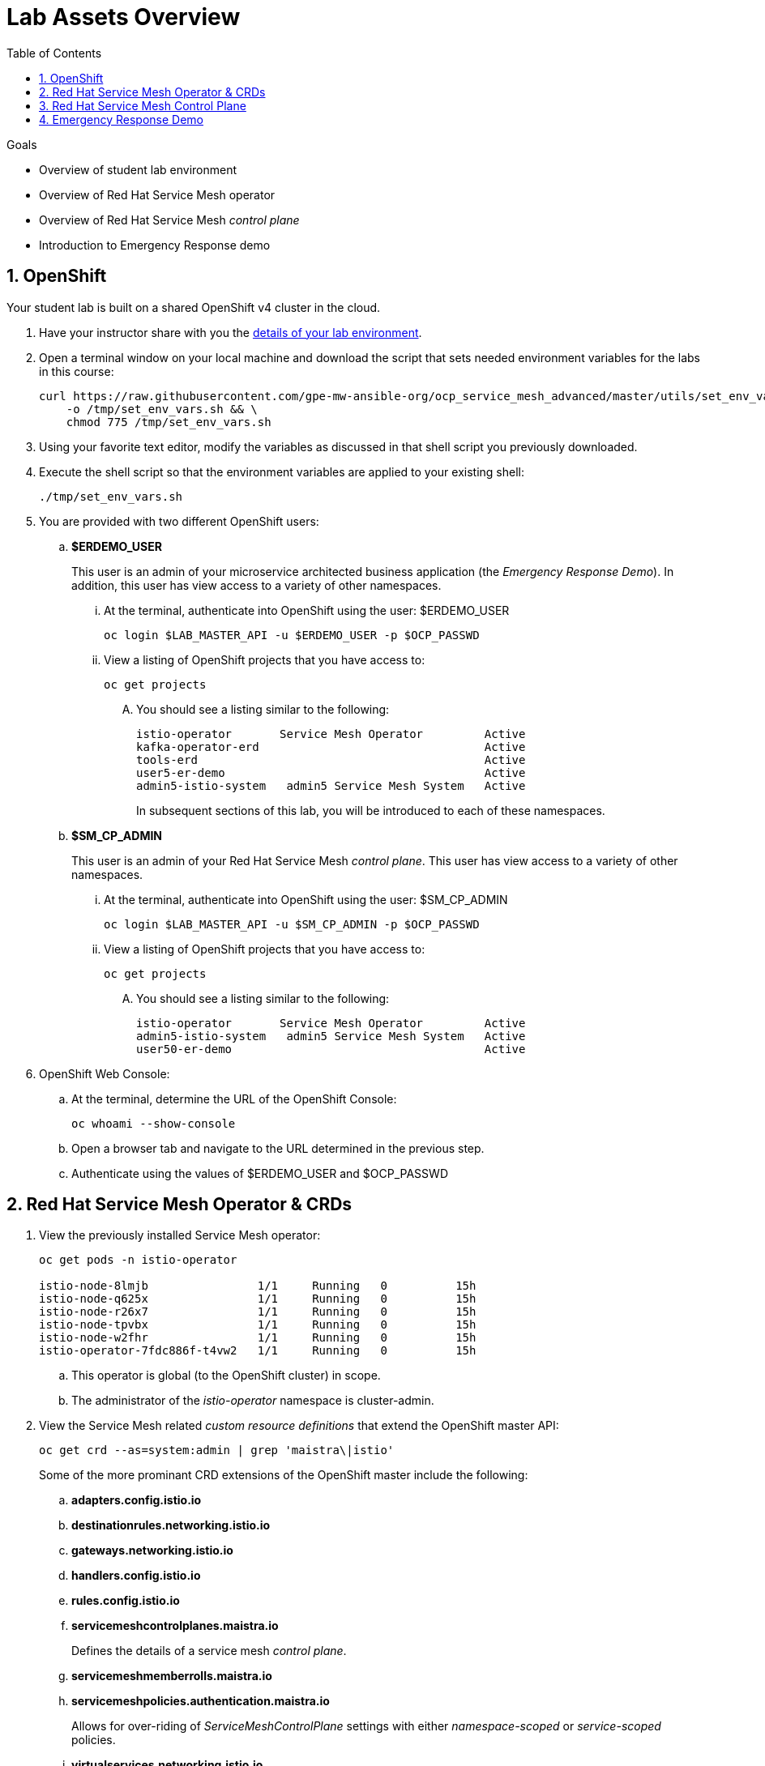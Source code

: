 :noaudio:
:scrollbar:
:toc2:
:linkattrs:
:data-uri:

= Lab Assets Overview

.Goals
* Overview of student lab environment
* Overview of Red Hat Service Mesh operator
* Overview of Red Hat Service Mesh _control plane_
* Introduction to Emergency Response demo

:numbered:

== OpenShift
Your student lab is built on a shared OpenShift v4 cluster in the cloud.

. Have your instructor share with you the link:https://docs.google.com/spreadsheets/d/1vazinjjbOSN-uDY8u_mmg-lXtrRlZtm1l5vJQucdKz8/edit#gid=959461386[details of your lab environment].
. Open a terminal window on your local machine and download the script that sets needed environment variables for the labs in this course:

+
-----
curl https://raw.githubusercontent.com/gpe-mw-ansible-org/ocp_service_mesh_advanced/master/utils/set_env_vars.sh \
    -o /tmp/set_env_vars.sh && \
    chmod 775 /tmp/set_env_vars.sh
-----

. Using your favorite text editor, modify the variables as discussed in that shell script you previously downloaded.
. Execute the shell script so that the environment variables are applied to your existing shell:
+
-----
./tmp/set_env_vars.sh
-----

. You are provided with two different OpenShift users:

.. *$ERDEMO_USER*
+
This user is an admin of your microservice architected business application (the _Emergency Response Demo_).
In addition, this user has view access to a variety of other namespaces.


... At the terminal, authenticate into OpenShift using the user: $ERDEMO_USER
+
-----
oc login $LAB_MASTER_API -u $ERDEMO_USER -p $OCP_PASSWD
-----

... View a listing of OpenShift projects that you have access to:
+
-----
oc get projects
-----

.... You should see a listing similar to the following:
+
-----

istio-operator       Service Mesh Operator         Active
kafka-operator-erd                                 Active
tools-erd                                          Active
user5-er-demo                                      Active
admin5-istio-system   admin5 Service Mesh System   Active
-----
+
In subsequent sections of this lab, you will be introduced to each of these namespaces.

.. *$SM_CP_ADMIN*
+
This user is an admin of your Red Hat Service Mesh _control plane_.
This user has view access to a variety of other namespaces.

... At the terminal, authenticate into OpenShift using the user: $SM_CP_ADMIN
+
-----
oc login $LAB_MASTER_API -u $SM_CP_ADMIN -p $OCP_PASSWD
-----

... View a listing of OpenShift projects that you have access to:
+
-----
oc get projects
-----

.... You should see a listing similar to the following:
+
-----

istio-operator       Service Mesh Operator         Active
admin5-istio-system   admin5 Service Mesh System   Active
user50-er-demo                                     Active
-----

. OpenShift Web Console:
.. At the terminal, determine the URL of the OpenShift Console:
+
-----
oc whoami --show-console
-----

.. Open a browser tab and navigate to the URL determined in the previous step.
.. Authenticate using the values of $ERDEMO_USER and $OCP_PASSWD

== Red Hat Service Mesh Operator & CRDs

. View the previously installed Service Mesh operator:
+
-----
oc get pods -n istio-operator

istio-node-8lmjb                1/1     Running   0          15h
istio-node-q625x                1/1     Running   0          15h
istio-node-r26x7                1/1     Running   0          15h
istio-node-tpvbx                1/1     Running   0          15h
istio-node-w2fhr                1/1     Running   0          15h
istio-operator-7fdc886f-t4vw2   1/1     Running   0          15h
-----
+
.. This operator is global (to the OpenShift cluster) in scope.
.. The administrator of the _istio-operator_ namespace is cluster-admin.

. View the Service Mesh related _custom resource definitions_ that extend the OpenShift master API:
+
-----
oc get crd --as=system:admin | grep 'maistra\|istio'
-----
+
Some of the more prominant CRD extensions of the OpenShift master include the following:

.. *adapters.config.istio.io*
.. *destinationrules.networking.istio.io*
.. *gateways.networking.istio.io*
.. *handlers.config.istio.io*
.. *rules.config.istio.io*
.. *servicemeshcontrolplanes.maistra.io*
+
Defines the details of a service mesh _control plane_.

.. *servicemeshmemberrolls.maistra.io*

.. *servicemeshpolicies.authentication.maistra.io*
+
Allows for over-riding of _ServiceMeshControlPlane_ settings with either _namespace-scoped_ or _service-scoped_ policies. 

.. *virtualservices.networking.istio.io*


TO-DO:  Elaborate on all of the above

== Red Hat Service Mesh Control Plane

Your lab environment includes your own Red Hat Service Mesh _control plane_.
The lifecycle of the service mesh _control plane_ is managed by the cluster scoped Red Hat Service Mesh operator.

. Notice the existence of the Service Mesh deployments:
+
-----
oc get deployments -n $RHSM_CONTROL_PLANE_NS

NAME                     READY   UP-TO-DATE   AVAILABLE   AGE
grafana                  1/1     1            1           24h
istio-citadel            1/1     1            1           24h
istio-egressgateway      1/1     1            1           24h
istio-galley             1/1     1            1           24h
istio-ingressgateway     1/1     1            1           24h
istio-pilot              1/1     1            1           24h
istio-policy             1/1     1            1           24h
istio-sidecar-injector   1/1     1            1           24h
istio-telemetry          1/1     1            1           24h
jaeger                   1/1     1            1           24h
kiali                    1/1     1            1           24h
prometheus               1/1     1            1           24h
-----

. Notice the existence of a _ServiceMeshControlPlane_ custom resource:
+
-----
oc get ServiceMeshControlPlane -n $RHSM_CONTROL_PLANE_NS

NAME           READY
full-install   True
-----
+
During installation of your lab environment, the $RHSM_CONTROL_PLANE_NS namespace was created and this _ServiceMeshControlPlane_ link:https://github.com/gpe-mw-training/ocp_service_mesh_advanced/blob/master/ansible/roles/maistra_control_plane/tasks/main.yml#L3-L5[was applied to it].
The Red Hat Service Mesh operator detected the presence of this new _ServiceMeshControlPlane_ custom resource and subsequently provisioned the control plane.

. Notice the existance of a _ServiceMeshPolicy_:
+
-----
oc get ServiceMeshPolicies -n $RHSM_CONTROL_PLANE_NS
NAME      AGE
default   24h
-----

. Notice the existance of an empty _ServiceMeshMemberRoll_ called _default_ :
+
-----
oc get ServiceMeshMemberRoll default -o template --template='{{.spec}}' -n $RHSM_CONTROL_PLANE_NS

map[]
-----
+
In the next lab, the service mesh control plane admin will add the namespace where your Emergency Response application resides to this currently empty ServiceMeshMemberRoll.

== Emergency Response Demo
For the purpose of this course, your service mesh control plane will manage your own instance of the link:https://www.erdemo.io[Emergency Response application].

The services of the Emergency Response demo use a mix of both HTTP based synchroneous communication and AMQ Streams based asynchroneous communication.
As such, the Emergency Response demo is an excellent application to highlight the existing capabilities and limitations of a service mesh.

. Your $ERDEMO_USER account has admin privileges to your dedicated Emergency Response application.
You can view its OpenShift DeploymentConfigs in the _$ERDEMO_USER-er-demo_ namespace as follows:
+
-----
$ oc get dc -n $ERDEMO_USER-er-demo

NAME                                REVISION   DESIRED   CURRENT  
postgresql                          1          1         1        
user50-disaster-simulator           1          1         1        
user50-emergency-console            1          1         1        
user50-incident-priority-service    1          1         1        
user50-incident-service             1          1         1        
user50-mission-service              1          1         1        
user50-process-service              1          1         1        
user50-process-service-postgresql   1          1         1        
user50-process-viewer               1          1         1        
user50-responder-service            1          1         1        
user50-responder-simulator          1          1         1         
-----

. The DeploymentConfigs of your Emergency Response demo are intially placed in a paused state.
+
In the next lab of this course, you will resume all of these DeploymentConfigs after you have registered your _$ERDEMO_USER-er-demo_ namespace in the _ServiceMeshMemberRoll_ of your service mesh control plane.

. Notice the Emergency Response demo also makes use of Red Hat AMQ Streams for event-driven, streams-based communication between many of its services:
+
-----
oc get deploy

NAME                            READY   UP-TO-DATE   AVAILABLE   AGE
kafka-cluster-entity-operator   1/1     1            1           3d5h
-----
+
-----
oc get statefulset -l strimzi.io/kind=Kafka -n $ERDEMO_USER-er-demo

kafka-cluster-kafka       3/3     3d5h
kafka-cluster-zookeeper   0/3     3d5h
-----

. Also, notice the Emergency Response demo also makes use of Red Hat JBoss _Data Grid_:
+
-----
oc get statefulset -l application=datagrid-service

datagrid-service   3/3     3d5h
-----


ifdef::showscript[]


endif::showscript[]
